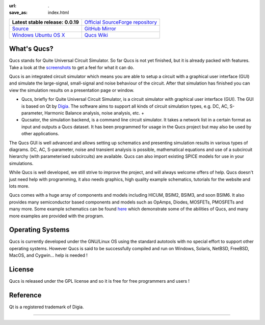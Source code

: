 :url: .
:save_as: index.html

.. table::
   :class: lntable

   +-----------------------------------+----------------------------------------+
   | **Latest stable release: 0.0.19** | `Official SourceForge repository`_     |
   +-----------------------------------+----------------------------------------+
   | `Source`_                         | `GitHub Mirror`_                       |
   +-----------------------------------+----------------------------------------+
   | `Windows`_ `Ubuntu`_ `OS X`_      | `Qucs Wiki`_                           |
   +-----------------------------------+----------------------------------------+

What's Qucs?
~~~~~~~~~~~~
Qucs stands for Quite Universal Circuit Simulator. So far Qucs is not
yet finished, but it is already packed with features. Take a look at
the `screenshots`_ to get a feel for what it can do.

Qucs is an integrated circuit simulator which means you are able to
setup a circuit with a graphical user interface (GUI) and simulate the
large-signal, small-signal and noise behaviour of the circuit. After
that simulation has finished you can view the simulation results on a
presentation page or window.



+ Qucs, briefly for Quite Universal Circuit Simulator, is a circuit
  simulator with graphical user interface (GUI). The GUI is based on Qt
  by `Digia`_. The software aims to support all kinds of circuit
  simulation types, e.g. DC, AC, S-parameter, Harmonic Balance analysis,
  noise analysis, etc.
  +
+ Qucsator, the simulation backend, is a command line circuit
  simulator. It takes a network list in a certain format as input and
  outputs a Qucs dataset. It has been programmed for usage in the Qucs
  project but may also be used by other applications.

The Qucs GUI is well advanced and allows setting up schematics and
presenting simulation results in various types of diagrams. DC, AC,
S-parameter, noise and transient analysis is possible, mathematical
equations and use of a subcircuit hierarchy (with parameterised
subcircuits) are available. Qucs can also import existing SPICE models
for use in your simulations.

While Qucs is well developed, we still strive to improve the project,
and will always welcome offers of help. Qucs doesn't just need help
with programming, it also needs graphics, high quality example
schematics, tutorials for the website and lots more.

Qucs comes with a huge array of components and models including HICUM,
BSIM2, BSIM3, and soon BSIM6. It also provides many semiconductor
based components and models such as OpAmps, Diodes, MOSFETs, PMOSFETs
and many more. Some example schematics can be found `here`_ which
demonstrate some of the abilities of Qucs, and many more examples are
provided with the program.


Operating Systems
~~~~~~~~~~~~~~~~~
Qucs is currently developed under the GNU/Linux OS using the standard
autotools with no special effort to support other operating systems.
However Qucs is said to be successfully compiled and run on Windows,
Solaris, NetBSD, FreeBSD, MacOS, and Cygwin... help is needed !


License
~~~~~~~
Qucs is released under the GPL license and so it is free for free
programmers and users !


Reference
~~~~~~~~~
Qt is a registered trademark of Digia.

--------------

.. _Source: https://sourceforge.net/projects/qucs/files/qucs/
.. _Windows: http://sourceforge.net/projects/qucs/files/qucs-binary/
.. _Ubuntu: https://launchpad.net/~qucs/+archive/qucs/+packages
.. _OS X: http://sourceforge.net/projects/qucs/files/qucs-binary/
.. _Official SourceForge repository: http://sourceforge.net/projects/qucs/
.. _GitHub Mirror: https://github.com/Qucs/qucs/
.. _Qucs Wiki: https://github.com/Qucs/qucs/wiki

.. _Previous news items: news.html
.. _Qucs Core: http://qucs.github.io/qucs-doxygen/qucs-core/index.html
.. _package manager for Mac OSX: : build.html#build_mac
.. _Qucs GUI: http://qucs.github.io/qucs-doxygen/qucs/index.html
.. _Darwin (Mac OSX): https://github.com/Qucs/qucs/wiki/Build-Darwin
.. _Coveralls: https://coveralls.io/r/Qucs/qucs?branch=master
.. _code documentation: : devs.html#code_doc
.. _screenshots: : screenshots.html
.. _GitHub repository: https://github.com/Qucs/qucs.github.io
.. _Digia: http://qt.digia.com/
.. _Linux : https://github.com/Qucs/qucs/wiki/Build-Linux
.. _local_complex_20130624: https://sourceforge.net/p/qucs/git/ci/local_complex_20130624/tree/
.. _13th MOS-AK Workshop, Graz (A): http://www.mos-ak.org/graz_2015
.. _online: http://www.mos-ak.org/graz_2015/presentations/T_5_Brinson_MOS-AK_Graz_2015.pdf
.. _Travis CI: https://travis-ci.org/Qucs/qucs
.. _here: examples.html#example
.. _News: https://github.com/Qucs/qucs/blob/qucs-0.0.18/qucs/NEWS.md
.. _Ubuntu PPA: install.html#install_ubuntu


